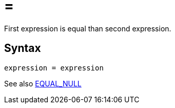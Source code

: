 = =

First expression is equal than second expression.

== Syntax
----
expression = expression
----

See also xref:equal_null.adoc[EQUAL_NULL]